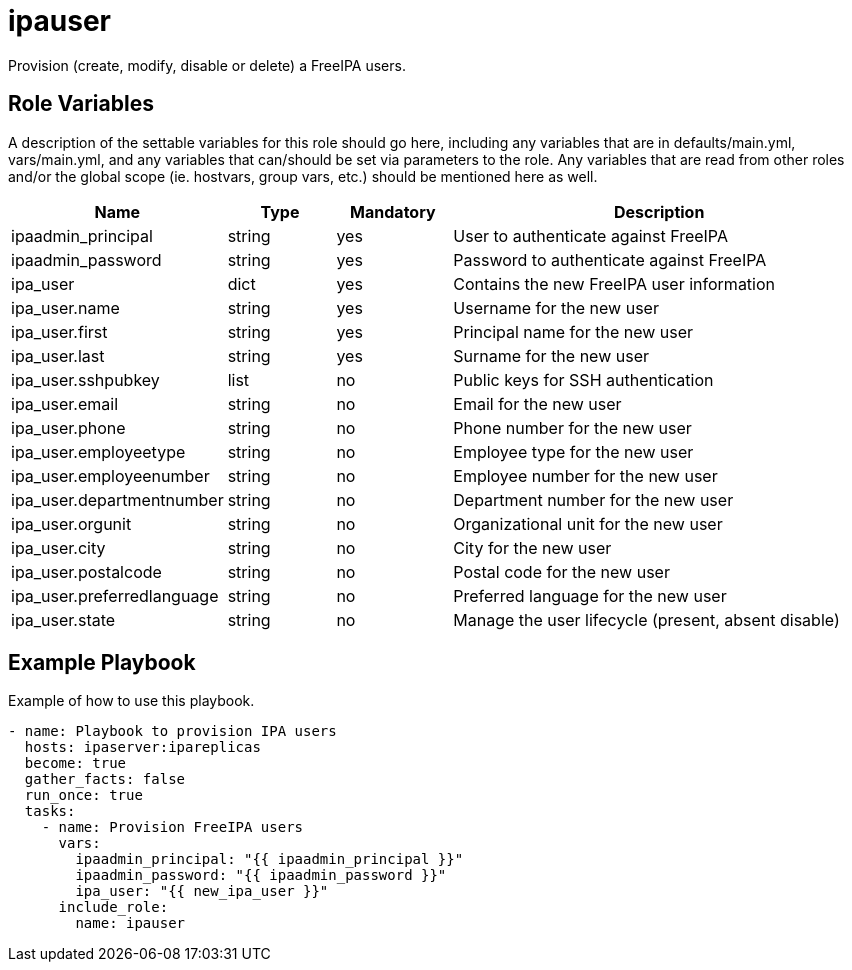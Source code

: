 = ipauser

Provision (create, modify, disable or delete) a FreeIPA users.

== Role Variables

A description of the settable variables for this role should go here, including any variables that are in defaults/main.yml, vars/main.yml, and any variables that can/should be set via parameters to the role. Any variables that are read from other roles and/or the global scope (ie. hostvars, group vars, etc.) should be mentioned here as well.

[cols="1,1,1,4",align="center",options="header",]
|===
| *Name*                     | *Type* | *Mandatory* | *Description*
| ipaadmin_principal         | string | yes         | User to authenticate against FreeIPA
| ipaadmin_password          | string | yes         | Password to authenticate against FreeIPA
| ipa_user                   | dict   | yes         | Contains the new FreeIPA user information
| ipa_user.name              | string | yes         | Username for the new user
| ipa_user.first             | string | yes         | Principal name for the new user
| ipa_user.last              | string | yes         | Surname for the new user
| ipa_user.sshpubkey         | list   | no          | Public keys for SSH authentication
| ipa_user.email             | string | no          | Email for the new user
| ipa_user.phone             | string | no          | Phone number for the new user
| ipa_user.employeetype      | string | no          | Employee type for the new user
| ipa_user.employeenumber    | string | no          | Employee number for the new user
| ipa_user.departmentnumber  | string | no          | Department number for the new user
| ipa_user.orgunit           | string | no          | Organizational unit for the new user
| ipa_user.city              | string | no          | City for the new user
| ipa_user.postalcode        | string | no          | Postal code for the new user
| ipa_user.preferredlanguage | string | no          | Preferred language for the new user
| ipa_user.state             | string | no          | Manage the user lifecycle (present, absent disable)
|===

== Example Playbook

Example of how to use this playbook.

[source,yaml]
----
- name: Playbook to provision IPA users
  hosts: ipaserver:ipareplicas
  become: true
  gather_facts: false
  run_once: true
  tasks:
    - name: Provision FreeIPA users
      vars:
        ipaadmin_principal: "{{ ipaadmin_principal }}"
        ipaadmin_password: "{{ ipaadmin_password }}"
        ipa_user: "{{ new_ipa_user }}"
      include_role:
        name: ipauser
----